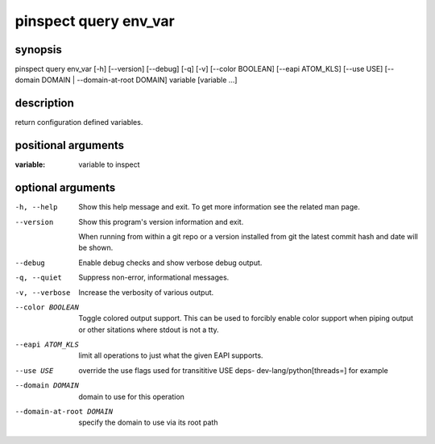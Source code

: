 ======================
pinspect query env_var
======================

synopsis
========

pinspect query env_var [-h] [--version] [--debug] [-q] [-v] [--color BOOLEAN] [--eapi ATOM_KLS] [--use USE] [--domain DOMAIN | --domain-at-root DOMAIN] variable [variable ...]

description
===========

return configuration defined variables.

positional arguments
====================

:variable:  
          variable to inspect

optional arguments
==================

-h, --help               
                         Show this help message and exit. To get more
                         information see the related man page.

--version                
                         Show this program's version information and exit.
                         
                         When running from within a git repo or a version
                         installed from git the latest commit hash and date will
                         be shown.

--debug                  
                         Enable debug checks and show verbose debug output.

-q, --quiet              
                         Suppress non-error, informational messages.

-v, --verbose            
                         Increase the verbosity of various output.

--color BOOLEAN          
                         Toggle colored output support. This can be used to forcibly
                         enable color support when piping output or other sitations
                         where stdout is not a tty.

--eapi ATOM_KLS          
                         limit all operations to just what the given EAPI supports.

--use USE                
                         override the use flags used for transititive USE deps- dev-lang/python[threads=] for example

--domain DOMAIN          
                         domain to use for this operation

--domain-at-root DOMAIN  
                         specify the domain to use via its root path
